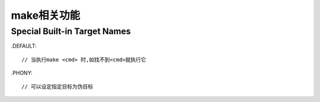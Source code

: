 make相关功能
==================

Special Built-in Target Names
----------------------------------


.DEFAULT::

    // 当执行make <cmd> 时,如找不到<cmd>就执行它


.PHONY::

    // 可以设定指定目标为伪目标


